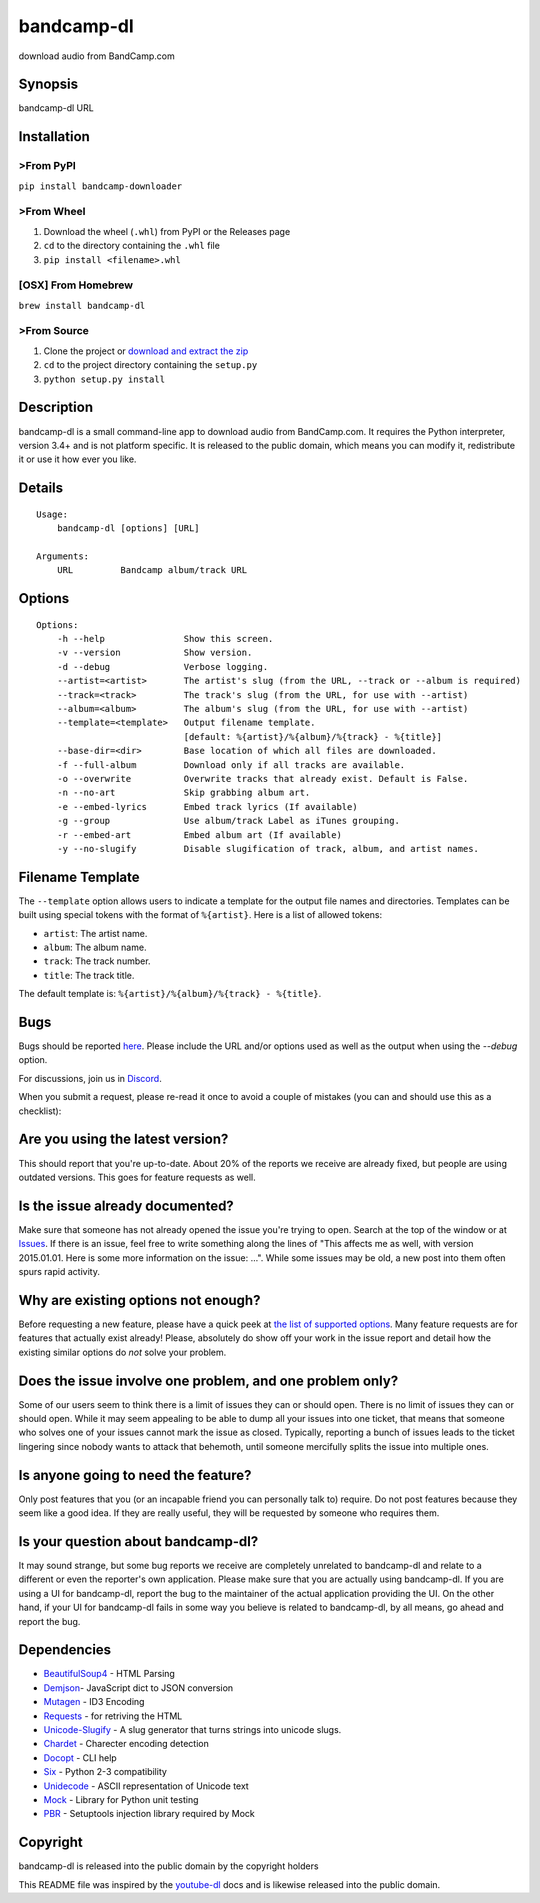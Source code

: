 bandcamp-dl
===========

download audio from BandCamp.com

Synopsis
--------

bandcamp-dl URL

Installation
------------

>From PyPI
~~~~~~~~~

``pip install bandcamp-downloader``

>From Wheel
~~~~~~~~~~

1. Download the wheel (``.whl``) from PyPI or the Releases page
2. ``cd`` to the directory containing the ``.whl`` file
3. ``pip install <filename>.whl``

[OSX] From Homebrew
~~~~~~~~~~~~~~~~~~~

``brew install bandcamp-dl``

>From Source
~~~~~~~~~~~

1. Clone the project or `download and extract the zip <https://github.com/iheanyi/bandcamp-dl/archive/master.zip>`_
2. ``cd`` to the project directory containing the ``setup.py``
3. ``python setup.py install``

Description
-----------

bandcamp-dl is a small command-line app to download audio from
BandCamp.com. It requires the Python interpreter, version 3.4+ and is
not platform specific. It is released to the public domain, which means
you can modify it, redistribute it or use it how ever you like.

Details
-------

::

    Usage:
        bandcamp-dl [options] [URL]

    Arguments:
        URL         Bandcamp album/track URL

Options
-------

::

    Options:
        -h --help               Show this screen.
        -v --version            Show version.
        -d --debug              Verbose logging.
        --artist=<artist>       The artist's slug (from the URL, --track or --album is required)
        --track=<track>         The track's slug (from the URL, for use with --artist)
        --album=<album>         The album's slug (from the URL, for use with --artist)
        --template=<template>   Output filename template.
                                [default: %{artist}/%{album}/%{track} - %{title}]
        --base-dir=<dir>        Base location of which all files are downloaded.
        -f --full-album         Download only if all tracks are available.
        -o --overwrite          Overwrite tracks that already exist. Default is False.
        -n --no-art             Skip grabbing album art.
        -e --embed-lyrics       Embed track lyrics (If available)
        -g --group              Use album/track Label as iTunes grouping.
        -r --embed-art          Embed album art (If available)
        -y --no-slugify         Disable slugification of track, album, and artist names.

Filename Template
-----------------

The ``--template`` option allows users to indicate a template for the
output file names and directories. Templates can be built using special
tokens with the format of ``%{artist}``. Here is a list of allowed
tokens:

-  ``artist``: The artist name.
-  ``album``: The album name.
-  ``track``: The track number.
-  ``title``: The track title.

The default template is: ``%{artist}/%{album}/%{track} - %{title}``.

Bugs
----

Bugs should be reported `here <https://github.com/iheanyi/bandcamp-dl/issues>`_.
Please include the URL and/or options used as well as the output when using the `--debug` option.

For discussions, join us in `Discord <https://discord.gg/nwdT4MP>`_.

When you submit a request, please re-read it once to avoid a couple of
mistakes (you can and should use this as a checklist):

Are you using the latest version?
---------------------------------

This should report that you're up-to-date. About 20% of the reports we
receive are already fixed, but people are using outdated versions. This
goes for feature requests as well.

Is the issue already documented?
--------------------------------

Make sure that someone has not already opened the issue you're trying to
open. Search at the top of the window or at
`Issues <https://github.com/iheanyi/bandcamp-dl/search?type=Issues>`_.
If there is an issue, feel free to write something along the lines of
"This affects me as well, with version 2015.01.01. Here is some more
information on the issue: ...". While some issues may be old, a new post
into them often spurs rapid activity.

Why are existing options not enough?
------------------------------------

Before requesting a new feature, please have a quick peek at `the list
of supported
options <https://github.com/iheanyi/bandcamp-dl/blob/master/README.rst#synopsis>`_.
Many feature requests are for features that actually exist already!
Please, absolutely do show off your work in the issue report and detail
how the existing similar options do *not* solve your problem.

Does the issue involve one problem, and one problem only?
---------------------------------------------------------

Some of our users seem to think there is a limit of issues they can or
should open. There is no limit of issues they can or should open. While
it may seem appealing to be able to dump all your issues into one
ticket, that means that someone who solves one of your issues cannot
mark the issue as closed. Typically, reporting a bunch of issues leads
to the ticket lingering since nobody wants to attack that behemoth,
until someone mercifully splits the issue into multiple ones.

Is anyone going to need the feature?
------------------------------------

Only post features that you (or an incapable friend you can
personally talk to) require. Do not post features because they seem like
a good idea. If they are really useful, they will be requested by
someone who requires them.

Is your question about bandcamp-dl?
-----------------------------------

It may sound strange, but some bug reports we receive are completely
unrelated to bandcamp-dl and relate to a different or even the
reporter's own application. Please make sure that you are actually using
bandcamp-dl. If you are using a UI for bandcamp-dl, report the bug to
the maintainer of the actual application providing the UI. On the other
hand, if your UI for bandcamp-dl fails in some way you believe is
related to bandcamp-dl, by all means, go ahead and report the bug.

Dependencies
------------

-  `BeautifulSoup4 <https://pypi.python.org/pypi/beautifulsoup4>`_ - HTML Parsing
-  `Demjson <https://pypi.python.org/pypi/demjson>`_- JavaScript dict to JSON conversion
-  `Mutagen <https://pypi.python.org/pypi/mutagen>`_ - ID3 Encoding
-  `Requests <https://pypi.python.org/pypi/requests>`_ - for retriving the HTML
-  `Unicode-Slugify <https://pypi.python.org/pypi/unicode-slugify>`_ - A slug generator that turns strings into unicode slugs.
-  `Chardet <https://pypi.python.org/pypi/chardet>`_ - Charecter encoding detection
-  `Docopt <https://pypi.python.org/pypi/docopt>`_ - CLI help
-  `Six <https://pypi.python.org/pypi/six>`_ - Python 2-3 compatibility
-  `Unidecode <https://pypi.python.org/pypi/unidecode>`_ - ASCII representation of Unicode text
-  `Mock <https://pypi.python.org/pypi/mock>`_ - Library for Python unit testing
-  `PBR <https://pypi.python.org/pypi/pbr>`_ - Setuptools injection library required by Mock

Copyright
---------

bandcamp-dl is released into the public domain by the copyright holders

This README file was inspired by the
`youtube-dl <https://github.com/rg3/youtube-dl/blob/master/README.md>`_
docs and is likewise released into the public domain.


